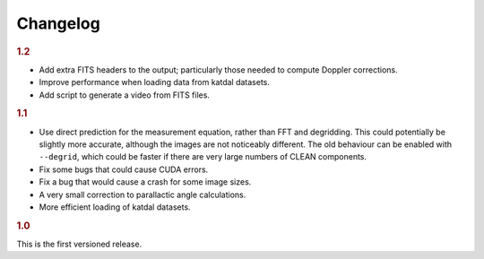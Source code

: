 Changelog
=========

.. rubric:: 1.2

- Add extra FITS headers to the output; particularly those needed to compute
  Doppler corrections.
- Improve performance when loading data from katdal datasets.
- Add script to generate a video from FITS files.

.. rubric:: 1.1

- Use direct prediction for the measurement equation, rather than FFT and
  degridding. This could potentially be slightly more accurate, although the
  images are not noticeably different. The old behaviour can be enabled with
  ``--degrid``, which could be faster if there are very large numbers of CLEAN
  components.
- Fix some bugs that could cause CUDA errors.
- Fix a bug that would cause a crash for some image sizes.
- A very small correction to parallactic angle calculations.
- More efficient loading of katdal datasets.

.. rubric:: 1.0

This is the first versioned release.
